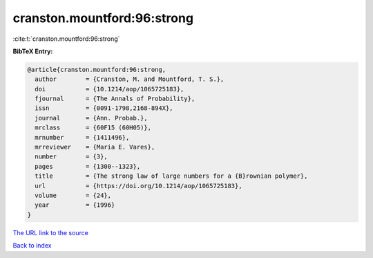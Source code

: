 cranston.mountford:96:strong
============================

:cite:t:`cranston.mountford:96:strong`

**BibTeX Entry:**

.. code-block:: bibtex

   @article{cranston.mountford:96:strong,
     author        = {Cranston, M. and Mountford, T. S.},
     doi           = {10.1214/aop/1065725183},
     fjournal      = {The Annals of Probability},
     issn          = {0091-1798,2168-894X},
     journal       = {Ann. Probab.},
     mrclass       = {60F15 (60H05)},
     mrnumber      = {1411496},
     mrreviewer    = {Maria E. Vares},
     number        = {3},
     pages         = {1300--1323},
     title         = {The strong law of large numbers for a {B}rownian polymer},
     url           = {https://doi.org/10.1214/aop/1065725183},
     volume        = {24},
     year          = {1996}
   }

`The URL link to the source <https://doi.org/10.1214/aop/1065725183>`__


`Back to index <../By-Cite-Keys.html>`__
